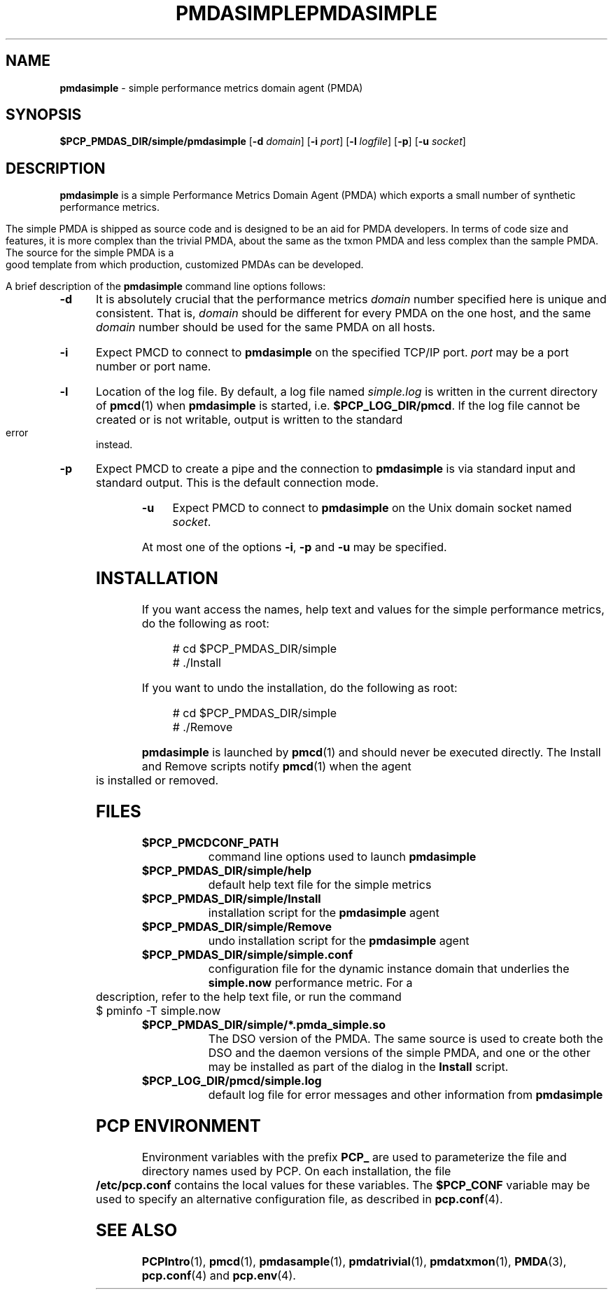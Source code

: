 '\"macro stdmacro
.\"
.\" Copyright (c) 2000 Silicon Graphics, Inc.  All Rights Reserved.
.\" 
.\" This program is free software; you can redistribute it and/or modify it
.\" under the terms of the GNU General Public License as published by the
.\" Free Software Foundation; either version 2 of the License, or (at your
.\" option) any later version.
.\" 
.\" This program is distributed in the hope that it will be useful, but
.\" WITHOUT ANY WARRANTY; without even the implied warranty of MERCHANTABILITY
.\" or FITNESS FOR A PARTICULAR PURPOSE.  See the GNU General Public License
.\" for more details.
.\" 
.\" You should have received a copy of the GNU General Public License along
.\" with this program; if not, write to the Free Software Foundation, Inc.,
.\" 59 Temple Place, Suite 330, Boston, MA  02111-1307 USA
.\" 
.\" Contact information: Silicon Graphics, Inc., 1500 Crittenden Lane,
.\" Mountain View, CA 94043, USA, or: http://www.sgi.com
.\"
.\" $Id: pmdasimple.1,v 1.13 2003/03/17 17:49:09 kenmcd Exp $
.\" I am variants ...
.ds ia simple
.ds IA SIMPLE
.ds Ia Simple
.ie \(.g \{\
.\" ... groff (hack for khelpcenter, man2html, etc.)
.TH PMDASIMPLE 1 "SGI" "Performance Co-Pilot"
\}
.el \{\
.if \nX=0 .ds x} PMDA\*(IA 1 "SGI" "Performance Co-Pilot"
.if \nX=1 .ds x} PMDA\*(IA 1 "Performance Co-Pilot"
.if \nX=2 .ds x} PMDA\*(IA 1 "" "\&"
.if \nX=3 .ds x} PMDA\*(IA "" "" "\&"
.\" $Id: pmdasimple.1,v 1.13 2003/03/17 17:49:09 kenmcd Exp $
.TH \*(x}
.rr X
\}
.SH NAME
.nolinks
\f3pmda\*(ia\f1 \- \*(ia performance metrics domain agent (PMDA)
.SH SYNOPSIS
\f3$PCP_PMDAS_DIR/\*(ia/pmda\*(ia\f1
[\f3\-d\f1 \f2domain\f1]
[\f3\-i\f1 \f2port\f1]
[\f3\-l\f1 \f2logfile\f1]
[\f3\-p\f1]
[\f3\-u\f1 \f2socket\f1]
.SH DESCRIPTION
.B pmda\*(ia
is a \*(ia Performance Metrics Domain Agent (PMDA) which exports
a small number of synthetic performance metrics.
.PP
The \*(ia PMDA is
shipped as source code and is designed to be an aid for PMDA developers.
In terms of code size and features, it is more complex than the
trivial PMDA, about the same as the txmon PMDA
and less complex than the sample PMDA.
The source for the \*(ia PMDA is a good template from which production,
customized PMDAs can be developed.
.PP
A brief description of the
.B pmda\*(ia
command line options follows:
.TP 5
.B \-d
It is absolutely crucial that the performance metrics
.I domain
number specified here is unique and consistent.
That is,
.I domain
should be different for every PMDA on the one host, and the same
.I domain
number should be used for the same PMDA on all hosts.
.TP
.B \-i
Expect PMCD to connect to
.B pmda\*(ia
on the specified TCP/IP port.
.I port
may be a port number or port name.
.TP
.B \-l
Location of the log file.  By default, a log file named
.I \*(ia.log
is written in the current directory of
.BR pmcd (1)
when
.B pmda\*(ia
is started, i.e.
.BR $PCP_LOG_DIR/pmcd .
If the log file cannot
be created or is not writable, output is written to the standard error instead.
.TP
.B \-p
Expect PMCD to create a pipe and the connection to
.B pmda\*(ia
is via standard input and standard output.  This is the
default connection mode.
.TP
.B \-u
Expect PMCD to connect to
.B pmda\*(ia
on the Unix domain socket named
.IR socket .
.PP
At most one of the options
.BR \-i ,
.B \-p
and
.B \-u
may be specified.
.SH INSTALLATION
If you want access the names, help text and values for the \*(ia
performance metrics, do the following as root:
.PP
.ft CW
.nf
.in +0.5i
# cd $PCP_PMDAS_DIR/\*(ia
# ./Install
.in
.fi
.ft 1
.PP
If you want to undo the installation, do the following as root:
.PP
.ft CW
.nf
.in +0.5i
# cd $PCP_PMDAS_DIR/\*(ia
# ./Remove
.in
.fi
.ft 1
.PP
.B pmda\*(ia
is launched by
.BR pmcd (1)
and should never be executed directly.
The Install and Remove scripts notify
.BR pmcd (1)
when the agent is installed or removed.
.SH FILES
.PD 0
.TP 10
.B $PCP_PMCDCONF_PATH
command line options used to launch
.B pmda\*(ia
.TP
.B $PCP_PMDAS_DIR/\*(ia/help
default help text file for the \*(ia metrics
.TP
.B $PCP_PMDAS_DIR/\*(ia/Install
installation script for the
.B pmda\*(ia
agent
.TP
.B $PCP_PMDAS_DIR/\*(ia/Remove
undo installation script for the 
.B pmda\*(ia
agent
.TP
.B $PCP_PMDAS_DIR/\*(ia/simple.conf
configuration file for the dynamic instance domain that
underlies the
.B simple.now
performance metric.  For a description, refer to the
help text file, or run the command
.sp 0.5v
.ft TT
$ pminfo -T simple.now
.ft R
.sp 0.5v
.TP
.B $PCP_PMDAS_DIR/\*(ia/*.pmda_simple.so
The DSO version of the PMDA.  The same source is used to create both the
DSO and the daemon versions of the \*(ia PMDA, and one or the other
may be installed as part of the dialog in the
.B Install
script.
.TP
.B $PCP_LOG_DIR/pmcd/simple.log
default log file for error messages and other information from
.B pmda\*(ia
.PD
.SH "PCP ENVIRONMENT"
Environment variables with the prefix
.B PCP_
are used to parameterize the file and directory names
used by PCP.
On each installation, the file
.B /etc/pcp.conf
contains the local values for these variables.
The
.B $PCP_CONF
variable may be used to specify an alternative
configuration file,
as described in
.BR pcp.conf (4).
.SH SEE ALSO
.BR PCPIntro (1),
.BR pmcd (1),
.BR pmdasample (1),
.BR pmdatrivial (1),
.BR pmdatxmon (1),
.BR PMDA (3),
.BR pcp.conf (4)
and
.BR pcp.env (4).
